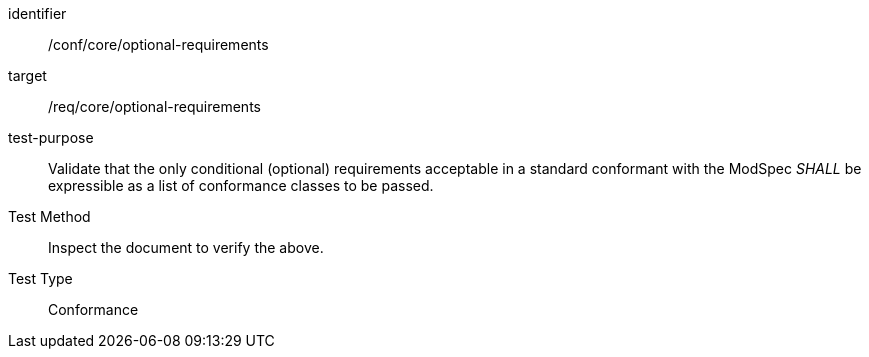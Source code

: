 [[ats_optional-requirements]]
[abstract_test]
====
[%metadata]
identifier:: /conf/core/optional-requirements
target:: /req/core/optional-requirements
test-purpose:: Validate that the only conditional (optional) requirements acceptable in a standard conformant with the ModSpec _SHALL_ be expressible as a list of conformance classes to be passed.
Test Method:: Inspect the document to verify the above.
Test Type:: Conformance
====
